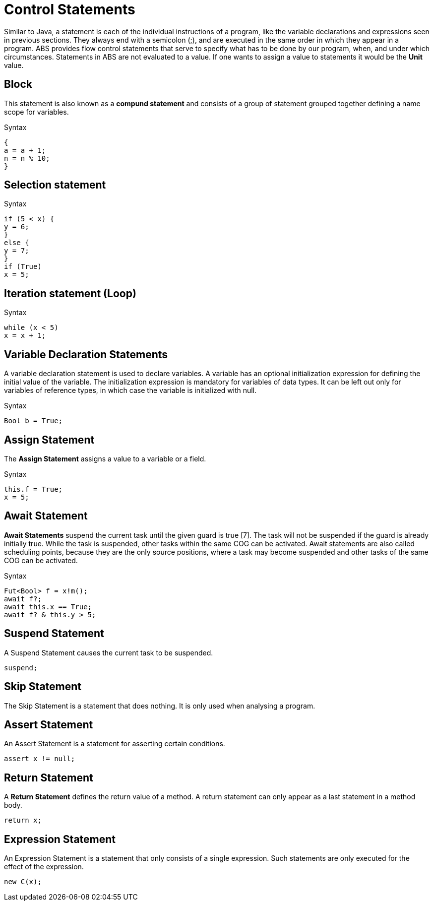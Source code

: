 = Control Statements

Similar to Java, a  statement is each of the individual instructions of a program, like the variable declarations and expressions seen in previous sections. They always end with a semicolon (;), and are executed in the same order in which they appear in a program. ABS provides flow control statements that serve to specify what has to be done by our program, when, and under which circumstances. Statements in ABS are not evaluated to a value. If one wants to assign a value to statements it would be the *Unit* value.

== Block

This statement is also known as a *compund statement* and consists of a group of statement grouped together defining a name scope for variables. 

.Syntax 

[source,java]
----
{
a = a + 1;
n = n % 10;
}
----

== Selection statement

.Syntax

[source, java]
----
if (5 < x) {
y = 6;
} 
else {
y = 7;
}
if (True)
x = 5;


----

== Iteration statement (Loop)

.Syntax

[source, java]
----
while (x < 5)
x = x + 1;

----

== Variable Declaration Statements

A variable declaration statement is used to declare variables. A variable has an optional initialization expression for defining the initial value of the variable. The initialization expression is mandatory for variables of data types. It can be left out only for variables of reference types, in which case the variable is initialized with null. 

.Syntax

[source, java]
----
Bool b = True;
----

== Assign Statement 

The *Assign Statement* assigns a value to a variable or a field.

.Syntax

[source, java]
----
this.f = True;
x = 5;
----


== Await Statement

*Await Statements* suspend the current task until the given guard is true [7]. The task will not be suspended if the guard is already initially true. While the task is suspended, other tasks within the same COG can be activated. Await statements are also called scheduling points, because they are the only source positions, where a task may become suspended and other tasks of the same COG can be activated.

.Syntax

[source, java]
----
Fut<Bool> f = x!m();
await f?;
await this.x == True;
await f? & this.y > 5;
----

== Suspend Statement

A Suspend Statement causes the current task to be suspended.

[source, java]
----
suspend;
----

== Skip Statement

The Skip Statement is a statement that does nothing. It is only used when analysing a program.

== Assert Statement

An Assert Statement is a statement for asserting certain conditions.

[source, java]
----
assert x != null;
----

== Return Statement

A *Return Statement* defines the return value of a method. A return statement can only appear as a last statement in a method body.

[source, java]
----
return x;
----

== Expression Statement

An Expression Statement is a statement that only consists of a single expression. Such statements are only executed for the effect of the expression.

[source, java]
----
new C(x);

----

